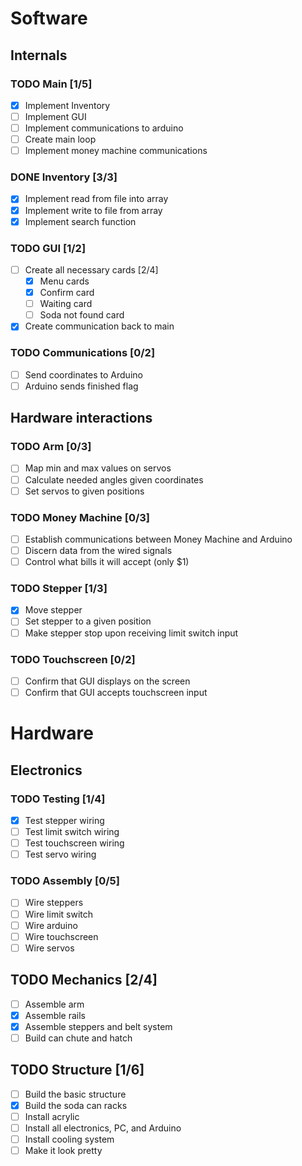 * Software
** Internals
*** TODO Main [1/5]
    - [X] Implement Inventory
    - [ ] Implement GUI
    - [ ] Implement communications to arduino
    - [ ] Create main loop
    - [ ] Implement money machine communications


*** DONE Inventory [3/3]
    - [X] Implement read from file into array
    - [X] Implement write to file from array
    - [X] Implement search function


*** TODO GUI [1/2]
    - [-] Create all necessary cards [2/4]
      - [X] Menu cards
      - [X] Confirm card
      - [ ] Waiting card
      - [ ] Soda not found card
    - [X] Create communication back to main


*** TODO Communications [0/2]
    - [ ] Send coordinates to Arduino
    - [ ] Arduino sends finished flag
      

** Hardware interactions
*** TODO Arm [0/3]
    - [ ] Map min and max values on servos
    - [ ] Calculate needed angles given coordinates
    - [ ] Set servos to given positions


*** TODO Money Machine [0/3]
    - [ ] Establish communications between Money Machine and Arduino
    - [ ] Discern data from the wired signals
    - [ ] Control what bills it will accept (only $1)


*** TODO Stepper [1/3]
    - [X] Move stepper
    - [ ] Set stepper to a given position
    - [ ] Make stepper stop upon receiving limit switch input


*** TODO Touchscreen [0/2]
    - [ ] Confirm that GUI displays on the screen
    - [ ] Confirm that GUI accepts touchscreen input


* Hardware
** Electronics
*** TODO Testing [1/4]
   - [X] Test stepper wiring
   - [ ] Test limit switch wiring
   - [ ] Test touchscreen wiring
   - [ ] Test servo wiring


*** TODO Assembly [0/5]
   - [ ] Wire steppers
   - [ ] Wire limit switch
   - [ ] Wire arduino
   - [ ] Wire touchscreen
   - [ ] Wire servos
     

** TODO Mechanics [2/4]
   - [ ] Assemble arm
   - [X] Assemble rails
   - [X] Assemble steppers and belt system
   - [ ] Build can chute and hatch


** TODO Structure [1/6]
   - [ ] Build the basic structure
   - [X] Build the soda can racks
   - [ ] Install acrylic
   - [ ] Install all electronics, PC, and Arduino
   - [ ] Install cooling system
   - [ ] Make it look pretty
